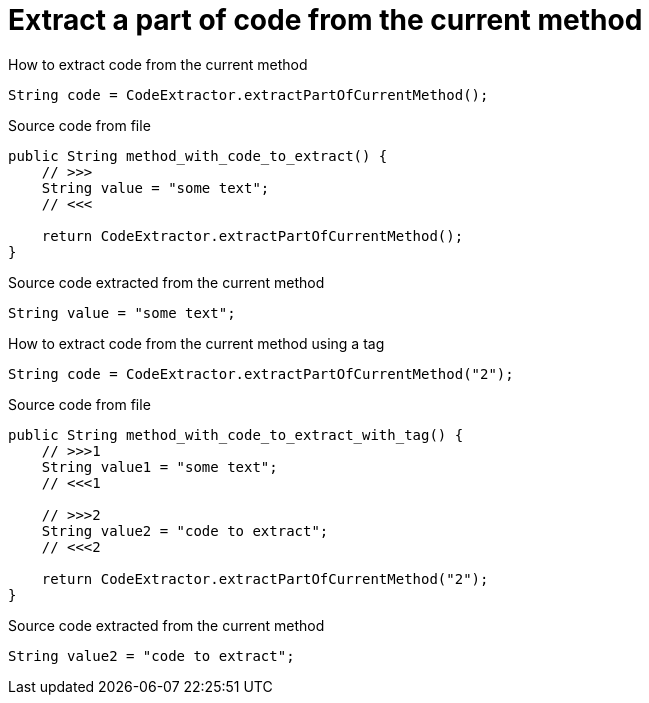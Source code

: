 ifndef::ROOT_PATH[]
:ROOT_PATH: ../../../..
endif::[]

[#org_sfvl_doctesting_utils_CodeExtractorTest_ExtractCode_extract_a_part_of_code_from_the_current_method]
= Extract a part of code from the current method

.How to extract code from the current method
[source, java, indent=0]
----
                    String code = CodeExtractor.extractPartOfCurrentMethod();

----

[.inline]
====
.Source code from file
[source, java, indent=0]
----
        public String method_with_code_to_extract() {
            // >>>
            String value = "some text";
            // <<<

            return CodeExtractor.extractPartOfCurrentMethod();
        }
----
====

[.inline]
====
.Source code extracted from the current method
[source, java, indent=0]
----
            String value = "some text";

----
====
.How to extract code from the current method using a tag
[source, java, indent=0]
----
                    String code = CodeExtractor.extractPartOfCurrentMethod("2");

----

[.inline]
====
.Source code from file
[source, java, indent=0]
----
        public String method_with_code_to_extract_with_tag() {
            // >>>1
            String value1 = "some text";
            // <<<1

            // >>>2
            String value2 = "code to extract";
            // <<<2

            return CodeExtractor.extractPartOfCurrentMethod("2");
        }
----
====

[.inline]
====
.Source code extracted from the current method
[source, java, indent=0]
----
            String value2 = "code to extract";

----
====
++++
<style>
#org_sfvl_doctesting_utils_CodeExtractorTest_ExtractCode_extract_a_part_of_code_from_the_current_method ~ .inline {
   display: inline-block;
   vertical-align: top;
   margin-right: 2em;
}
</style>
++++